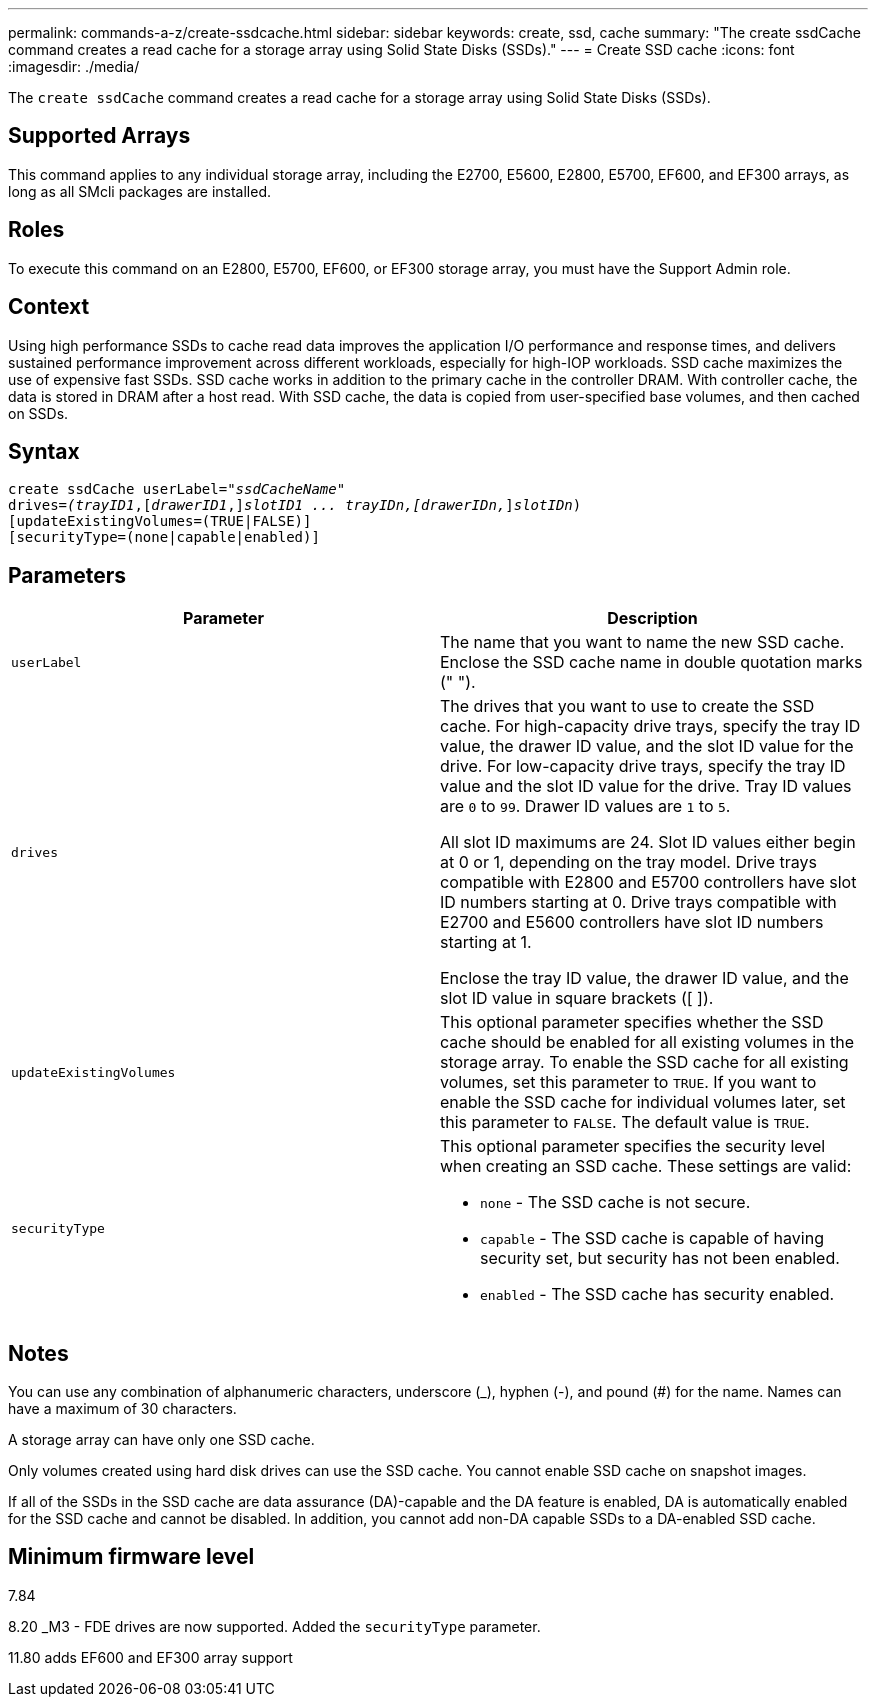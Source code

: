 ---
permalink: commands-a-z/create-ssdcache.html
sidebar: sidebar
keywords: create, ssd, cache
summary: "The create ssdCache command creates a read cache for a storage array using Solid State Disks (SSDs)."
---
= Create SSD cache
:icons: font
:imagesdir: ./media/

[.lead]
The `create ssdCache` command creates a read cache for a storage array using Solid State Disks (SSDs).

== Supported Arrays

This command applies to any individual storage array, including the E2700, E5600, E2800, E5700, EF600, and EF300 arrays, as long as all SMcli packages are installed.

== Roles

To execute this command on an E2800, E5700, EF600, or EF300 storage array, you must have the Support Admin role.

== Context

Using high performance SSDs to cache read data improves the application I/O performance and response times, and delivers sustained performance improvement across different workloads, especially for high-IOP workloads. SSD cache maximizes the use of expensive fast SSDs. SSD cache works in addition to the primary cache in the controller DRAM. With controller cache, the data is stored in DRAM after a host read. With SSD cache, the data is copied from user-specified base volumes, and then cached on SSDs.

== Syntax
[subs=+macros]
----
create ssdCache userLabel=pass:quotes[_"ssdCacheName"_]
drives=pass:quotes[_(trayID1_],pass:quotes[[_drawerID1_,]]pass:quotes[_slotID1 ... trayIDn,[drawerIDn,_]]pass:quotes[_slotIDn_)]
[updateExistingVolumes=(TRUE|FALSE)]
[securityType=(none|capable|enabled)]
----

== Parameters
[options="header"]
|===
| Parameter| Description
a|
`userLabel`
a|
The name that you want to name the new SSD cache. Enclose the SSD cache name in double quotation marks (" ").
a|
`drives`
a|
The drives that you want to use to create the SSD cache. For high-capacity drive trays, specify the tray ID value, the drawer ID value, and the slot ID value for the drive. For low-capacity drive trays, specify the tray ID value and the slot ID value for the drive. Tray ID values are `0` to `99`. Drawer ID values are `1` to `5`.

All slot ID maximums are 24. Slot ID values either begin at 0 or 1, depending on the tray model. Drive trays compatible with E2800 and E5700 controllers have slot ID numbers starting at 0. Drive trays compatible with E2700 and E5600 controllers have slot ID numbers starting at 1.

Enclose the tray ID value, the drawer ID value, and the slot ID value in square brackets ([ ]).

a|
`updateExistingVolumes`
a|
This optional parameter specifies whether the SSD cache should be enabled for all existing volumes in the storage array. To enable the SSD cache for all existing volumes, set this parameter to `TRUE`. If you want to enable the SSD cache for individual volumes later, set this parameter to `FALSE`. The default value is `TRUE`.
a|
`securityType`
a|
This optional parameter specifies the security level when creating an SSD cache. These settings are valid:

* `none` - The SSD cache is not secure.
* `capable` - The SSD cache is capable of having security set, but security has not been enabled.
* `enabled` - The SSD cache has security enabled.

|===

== Notes

You can use any combination of alphanumeric characters, underscore (_), hyphen (-), and pound (#) for the name. Names can have a maximum of 30 characters.

A storage array can have only one SSD cache.

Only volumes created using hard disk drives can use the SSD cache. You cannot enable SSD cache on snapshot images.

If all of the SSDs in the SSD cache are data assurance (DA)-capable and the DA feature is enabled, DA is automatically enabled for the SSD cache and cannot be disabled. In addition, you cannot add non-DA capable SSDs to a DA-enabled SSD cache.

== Minimum firmware level

7.84

8.20 _M3 - FDE drives are now supported. Added the `securityType` parameter.

11.80 adds EF600 and EF300 array support
